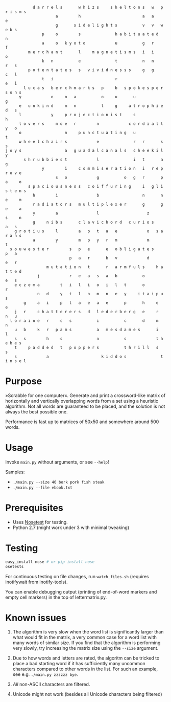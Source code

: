 #+BEGIN_EXAMPLE
            d a r r e l s       w h i z s     s h e l t o n s   w   p r i s m s
                      a         h                           a   a     e
                      g       s i d e l i g h t s           v   v   w e b s
                p     o         s               h a b i t u a t e d   n
                a     o   k y o t o             u           g   r     f
          m e r c h a n t       l     m a g n e t i s m s   i   i     o
                k   n           e               t           n   n     r   s
          p o t e n t a t e s   s   v i v i d n e s s s     g   g     c   l
                t   i                           r                     e   i
        l u c a s   b e n c h m a r k s   p     b   s p o k e s p e r s o n s
      y             o     o   a           o     u       u                 g
      e   u n k i n d     m   n           l     g     a t r o p h i e d   s
      l             y     p r o j e c t i o n i s t     s                 h
      l o v e r s     m o e   r         n             c o r d i a l l y   o
      o                   n     p u n c t u a t i n g   u                 t
      w h e e l c h a i r s             e               r   r       s     s
j o y s                   a   g u a d a l c a n a l s   c h e e k i l y
        s h r u b b i e s t             l               i   t       a   g
                y         i     c o m m i s e r a t i o n   i   r e p r o v e
                      s   o             g           o   g   r       p   a     o
          s p a c i o u s n e s s   c o i f f u r i n g     i   g l i s t e n s
            h         i                 b                   n       n   e     m
            r a d i a t o r s   m u l t i p l e x e r       g       g   e     a
            y         a                 l                     z         s     n
            g     n i b s       c l a v i c h o r d   c u r i o s         a   s
    g r o t i u s     l         a   p   t   a   e             o   s a r a n s
            a         y         m   p   y   r   m             m           t
  s o u w e s t e r         s   p   e       e   o b l i g a t e s     p   a
                            p   a   r       b   v             d       e   r
                  m u t a t i o n   t       r   a r m f u l s     h a t t e d
              j             r   e   a   s   a   b           o         e   s
    e c z e m a         t   i   l   i   o   i   l   t       o         r
              n   d     y   t   l   n   m   n   e   y     i t a i p u s
        g     a   i     p   l   a   e   a   e       p       h     e   e
    j   r     c h a t t e r e r s   d   l e d e r b e r g   e     r   n   u
  l o r a i n e   r     c   s           i           c       d     m       n
    u   b     k   r   p a m s           a   m e s d a m e s       i       l
    s   s         h     s               n           s             t h e b e s
    t     p a d d e d   t   p o p p e r s           t h r i l l   s       s
    s             a                       k i d d o s               t i n s e l
#+END_EXAMPLE

* Purpose
»Scrabble for one computer«. Generate and print a crossword-like matrix of horizontally and vertically overlapping words from a set using a heuristic algorithm. Not all words are guaranteed to be placed, and the solution is not always the  best possible one.

Performance is fast up to matrices of 50x50 and somewhere around 500 words.

* Usage
Invoke =main.py= without arguments, or see =--help=!

Samples:
- =./main.py --size 40 bork pork fish steak=
- =./main.py --file ebook.txt=
* Prerequisites
- Uses [[https://nose.readthedocs.org/en/latest/][Nosetest]] for testing.
- Python 2.7 (might work under 3 with minimal tweaking)
* Testing
#+BEGIN_SRC sh
easy_install nose # or pip install nose
osetests
#+END_SRC

For continuous testing on file changes, run =watch_files.sh= (requires inotifywait from inotify-tools).

You can enable debugging output (printing of end-of-word markers and empty cell markers) in the top of lettermatrix.py.
* Known issues
1. The algorithm is very slow when the word list is significantly larger than what would fit in the matrix, a very common case for a word list with many words of similar size. If you find that the algorithm is performing very slowly, try increasing the matrix size using the =--size= argument.

2. Due to how words and letters are rated, the algoritm can be tricked to place a bad starting word if it has sufficiently many uncommon characters compared to other words in the list. For such an example, see e.g. =./main.py zzzzzz bye=.

3. /All/ non-ASCII characters are filtered.

4. Unicode might not work (besides all Unicode characters being filtered)
